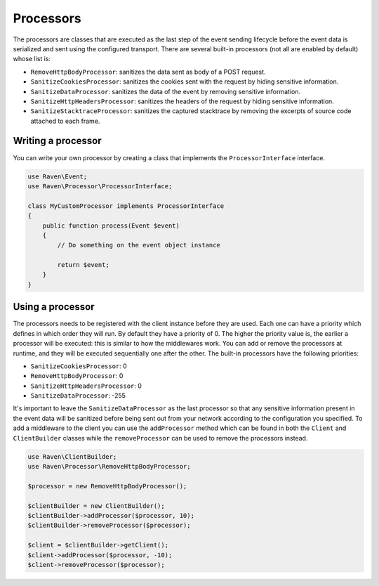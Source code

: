 Processors
##########

The processors are classes that are executed as the last step of the event
sending lifecycle before the event data is serialized and sent using the
configured transport. There are several built-in processors (not all are
enabled by default) whose list is:

- ``RemoveHttpBodyProcessor``: sanitizes the data sent as body of a POST
  request.
- ``SanitizeCookiesProcessor``: sanitizes the cookies sent with the request
  by hiding sensitive information.
- ``SanitizeDataProcessor``: sanitizes the data of the event by removing
  sensitive information.
- ``SanitizeHttpHeadersProcessor``: sanitizes the headers of the request by
  hiding sensitive information.
- ``SanitizeStacktraceProcessor``: sanitizes the captured stacktrace by
  removing the excerpts of source code attached to each frame.

Writing a processor
===================

You can write your own processor by creating a class that implements the
``ProcessorInterface`` interface.

.. code-block:: php

  use Raven\Event;
  use Raven\Processor\ProcessorInterface;

  class MyCustomProcessor implements ProcessorInterface
  {
      public function process(Event $event)
      {
          // Do something on the event object instance

          return $event;
      }
  }

Using a processor
=================

The processors needs to be registered with the client instance before they are
used. Each one can have a priority which defines in which order they will run.
By default they have a priority of 0. The higher the priority value is, the
earlier a processor will be executed: this is similar to how the middlewares
work. You can add or remove the processors at runtime, and they will be executed
sequentially one after the other. The built-in processors have the following
priorities:

- ``SanitizeCookiesProcessor``: 0
- ``RemoveHttpBodyProcessor``: 0
- ``SanitizeHttpHeadersProcessor``: 0
- ``SanitizeDataProcessor``: -255

It's important to leave the ``SanitizeDataProcessor`` as the last processor so
that any sensitive information present in the event data will be sanitized
before being sent out from your network according to the configuration you
specified. To add a middleware to the client you can use the ``addProcessor``
method which can be found in both the ``Client`` and ``ClientBuilder`` classes
while the ``removeProcessor`` can be used to remove the processors instead.

.. code-block:: php

  use Raven\ClientBuilder;
  use Raven\Processor\RemoveHttpBodyProcessor;

  $processor = new RemoveHttpBodyProcessor();

  $clientBuilder = new ClientBuilder();
  $clientBuilder->addProcessor($processor, 10);
  $clientBuilder->removeProcessor($processor);

  $client = $clientBuilder->getClient();
  $client->addProcessor($processor, -10);
  $client->removeProcessor($processor);
